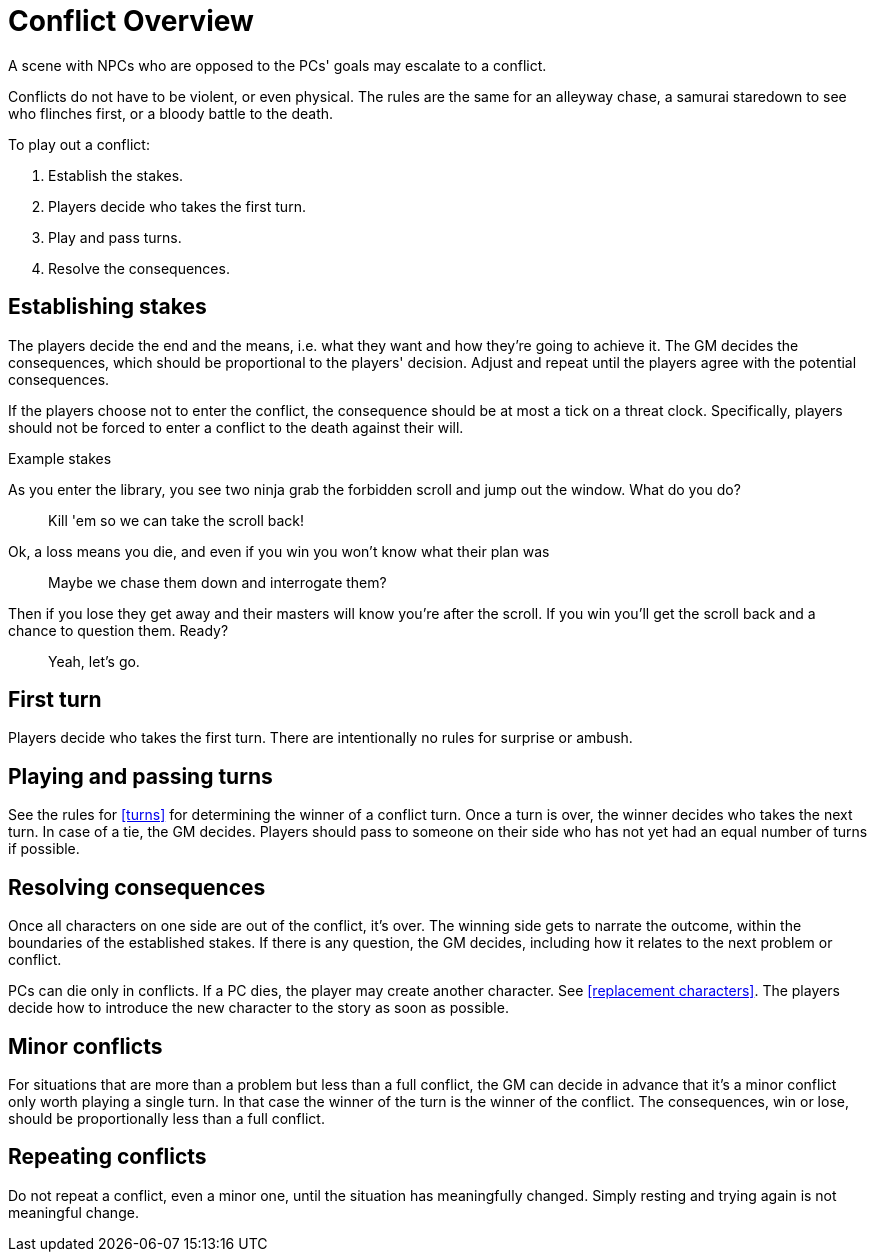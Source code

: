 [#conflict]
= Conflict Overview

A scene with NPCs who are opposed to the PCs' goals may escalate to a conflict.

Conflicts do not have to be violent, or even physical.
The rules are the same for an alleyway chase, a samurai staredown to see who flinches first, or a bloody battle to the death.

To play out a conflict:

. Establish the stakes.
. Players decide who takes the first turn.
. Play and pass turns.
. Resolve the consequences.

== Establishing stakes

The players decide the end and the means, i.e. what they want and how they're going to achieve it.
The GM decides the consequences, which should be proportional to the players' decision.
Adjust and repeat until the players agree with the potential consequences.

If the players choose not to enter the conflict, the consequence should be at most a tick on a threat clock. 
Specifically, players should not be forced to enter a conflict to the death against their will.

.Example stakes
****
As you enter the library, you see two ninja grab the forbidden scroll and jump out the window. What do you do?::
Kill 'em so we can take the scroll back!
Ok, a loss means you die, and even if you win you won't know what their plan was::
Maybe we chase them down and interrogate them?
Then if you lose they get away and their masters will know you're after the scroll. If you win you'll get the scroll back and a chance to question them. Ready?::
Yeah, let's go.
****

== First turn

Players decide who takes the first turn. There are intentionally no rules for surprise or ambush.

== Playing and passing turns

See the rules for <<turns>> for determining the winner of a conflict turn.
Once a turn is over, the winner decides who takes the next turn.
In case of a tie, the GM decides.
Players should pass to someone on their side who has not yet had an equal number of turns if possible.

== Resolving consequences

Once all characters on one side are out of the conflict, it's over.
The winning side gets to narrate the outcome, within the boundaries of the established stakes.
If there is any question, the GM decides, including how it relates to the next problem or conflict.

PCs can die only in conflicts.
If a PC dies, the player may create another character. See <<replacement characters>>.
The players decide how to introduce the new character to the story as soon as possible.

== Minor conflicts

For situations that are more than a problem but less than a full conflict, the GM can decide in advance that it's a minor conflict only worth playing a single turn.
In that case the winner of the turn is the winner of the conflict.
The consequences, win or lose, should be proportionally less than a full conflict.

== Repeating conflicts

Do not repeat a conflict, even a minor one, until the situation has meaningfully changed.
Simply resting and trying again is not meaningful change.

